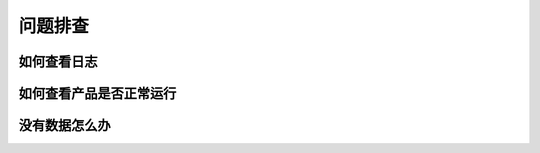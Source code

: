 问题排查
==================

如何查看日志
---------------

如何查看产品是否正常运行
--------------------------------

没有数据怎么办
-------------------
